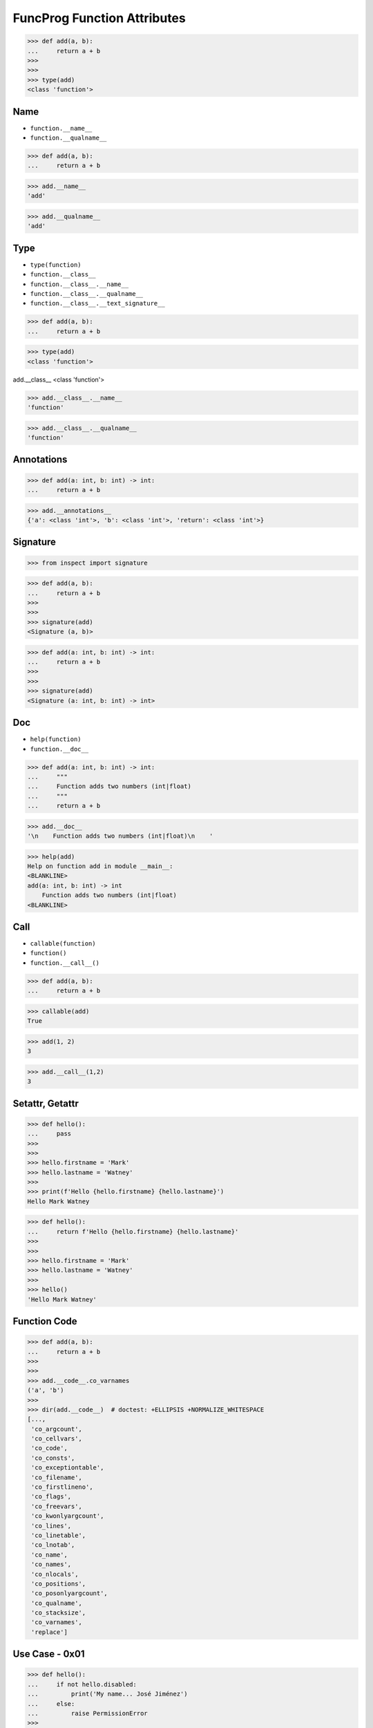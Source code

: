 FuncProg Function Attributes
============================

>>> def add(a, b):
...     return a + b
>>>
>>>
>>> type(add)
<class 'function'>


Name
----
* ``function.__name__``
* ``function.__qualname__``

>>> def add(a, b):
...     return a + b

>>> add.__name__
'add'

>>> add.__qualname__
'add'


Type
----
* ``type(function)``
* ``function.__class__``
* ``function.__class__.__name__``
* ``function.__class__.__qualname__``
* ``function.__class__.__text_signature__``

>>> def add(a, b):
...     return a + b

>>> type(add)
<class 'function'>

add.__class__
<class 'function'>

>>> add.__class__.__name__
'function'

>>> add.__class__.__qualname__
'function'


Annotations
-----------
>>> def add(a: int, b: int) -> int:
...     return a + b

>>> add.__annotations__
{'a': <class 'int'>, 'b': <class 'int'>, 'return': <class 'int'>}


Signature
---------
>>> from inspect import signature

>>> def add(a, b):
...     return a + b
>>>
>>>
>>> signature(add)
<Signature (a, b)>

>>> def add(a: int, b: int) -> int:
...     return a + b
>>>
>>>
>>> signature(add)
<Signature (a: int, b: int) -> int>


Doc
---
* ``help(function)``
* ``function.__doc__``

>>> def add(a: int, b: int) -> int:
...     """
...     Function adds two numbers (int|float)
...     """
...     return a + b

>>> add.__doc__
'\n    Function adds two numbers (int|float)\n    '

>>> help(add)
Help on function add in module __main__:
<BLANKLINE>
add(a: int, b: int) -> int
    Function adds two numbers (int|float)
<BLANKLINE>


Call
----
* ``callable(function)``
* ``function()``
* ``function.__call__()``

>>> def add(a, b):
...     return a + b

>>> callable(add)
True

>>> add(1, 2)
3

>>> add.__call__(1,2)
3


Setattr, Getattr
----------------
>>> def hello():
...     pass
>>>
>>>
>>> hello.firstname = 'Mark'
>>> hello.lastname = 'Watney'
>>>
>>> print(f'Hello {hello.firstname} {hello.lastname}')
Hello Mark Watney

>>> def hello():
...     return f'Hello {hello.firstname} {hello.lastname}'
>>>
>>>
>>> hello.firstname = 'Mark'
>>> hello.lastname = 'Watney'
>>>
>>> hello()
'Hello Mark Watney'


Function Code
-------------
>>> def add(a, b):
...     return a + b
>>>
>>>
>>> add.__code__.co_varnames
('a', 'b')
>>>
>>> dir(add.__code__)  # doctest: +ELLIPSIS +NORMALIZE_WHITESPACE
[...,
 'co_argcount',
 'co_cellvars',
 'co_code',
 'co_consts',
 'co_exceptiontable',
 'co_filename',
 'co_firstlineno',
 'co_flags',
 'co_freevars',
 'co_kwonlyargcount',
 'co_lines',
 'co_linetable',
 'co_lnotab',
 'co_name',
 'co_names',
 'co_nlocals',
 'co_positions',
 'co_posonlyargcount',
 'co_qualname',
 'co_stacksize',
 'co_varnames',
 'replace']


Use Case - 0x01
---------------
>>> def hello():
...     if not hello.disabled:
...         print('My name... José Jiménez')
...     else:
...         raise PermissionError
>>>
>>>
>>> hello.disabled = False
>>> hello()
My name... José Jiménez
>>>
>>> hello.disabled = True
>>> hello()
Traceback (most recent call last):
PermissionError


Use Case - 0x02
---------------
>>> def add(a, b):
...     return a + b
>>>
>>>
>>> add(1, 2)
3
>>>
>>> add(1, 2)
3
>>>
>>> add(1, 2)
3

>>> def add(a, b):
...     if not hasattr(add, '_cache'):
...         setattr(add, '_cache', {})
...     if (a,b) in add._cache:
...         print('Found in cache; fetching...')
...         return add._cache[a,b]
...     else:
...         print('Not in cache; computing and updating cache...')
...         add._cache[a,b] = result = a + b
...         return result
>>>
>>>
>>> add(1, 2)
Not in cache; computing and updating cache...
3
>>>
>>> add(1, 2)
Found in cache; fetching...
3
>>>
>>> add(1, 2)
Found in cache; fetching...
3


Use Case - 0x03
---------------
>>> def add(a, b):
...     cache = getattr(add, '__cache__', {})
...     if (a,b) not in cache:
...         cache[(a,b)] = a + b
...         setattr(add, '__cache__', cache)
...     return cache[(a,b)]
>>>
>>>
>>> add(1,2)
3
>>>
>>> add(3,2)
5
>>>
>>> add(3,5)
8
>>>
>>> add  # doctest: +ELLIPSIS
<function add at 0x...>
>>>
>>> add.__cache__
{(1, 2): 3, (3, 2): 5, (3, 5): 8}


Use Case - 0x04
---------------
>>> def factorial(n):
...     if not hasattr(factorial, 'cache'):
...         factorial.cache = {0: 1}
...     if n not in factorial.cache:
...         factorial.cache[n] = n * factorial(n-1)
...     return factorial.cache[n]
>>>
>>>
>>> factorial(10)
3628800
>>>
>>> factorial.cache  # doctest: +NORMALIZE_WHITESPACE
{0: 1,
 1: 1,
 2: 2,
 3: 6,
 4: 24,
 5: 120,
 6: 720,
 7: 5040,
 8: 40320,
 9: 362880,
 10: 3628800}

